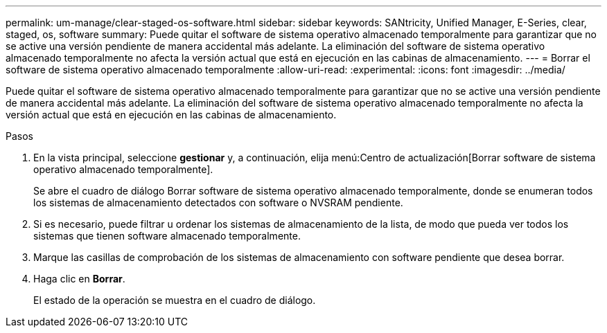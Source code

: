 ---
permalink: um-manage/clear-staged-os-software.html 
sidebar: sidebar 
keywords: SANtricity, Unified Manager, E-Series, clear, staged, os, software 
summary: Puede quitar el software de sistema operativo almacenado temporalmente para garantizar que no se active una versión pendiente de manera accidental más adelante. La eliminación del software de sistema operativo almacenado temporalmente no afecta la versión actual que está en ejecución en las cabinas de almacenamiento. 
---
= Borrar el software de sistema operativo almacenado temporalmente
:allow-uri-read: 
:experimental: 
:icons: font
:imagesdir: ../media/


[role="lead"]
Puede quitar el software de sistema operativo almacenado temporalmente para garantizar que no se active una versión pendiente de manera accidental más adelante. La eliminación del software de sistema operativo almacenado temporalmente no afecta la versión actual que está en ejecución en las cabinas de almacenamiento.

.Pasos
. En la vista principal, seleccione *gestionar* y, a continuación, elija menú:Centro de actualización[Borrar software de sistema operativo almacenado temporalmente].
+
Se abre el cuadro de diálogo Borrar software de sistema operativo almacenado temporalmente, donde se enumeran todos los sistemas de almacenamiento detectados con software o NVSRAM pendiente.

. Si es necesario, puede filtrar u ordenar los sistemas de almacenamiento de la lista, de modo que pueda ver todos los sistemas que tienen software almacenado temporalmente.
. Marque las casillas de comprobación de los sistemas de almacenamiento con software pendiente que desea borrar.
. Haga clic en *Borrar*.
+
El estado de la operación se muestra en el cuadro de diálogo.


